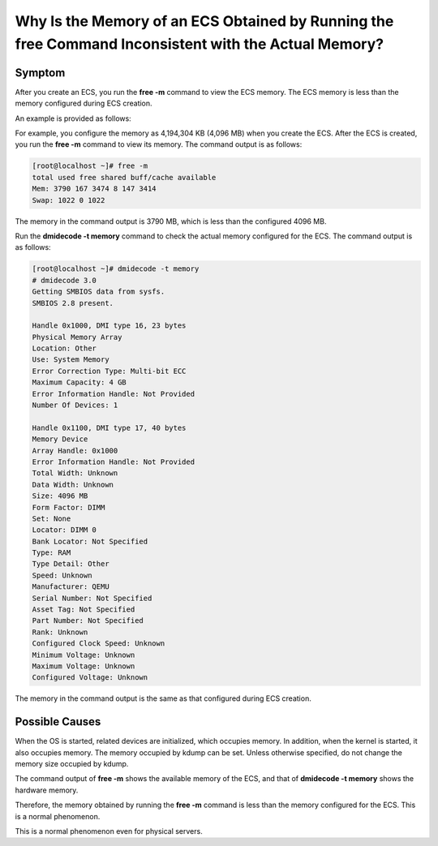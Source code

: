 Why Is the Memory of an ECS Obtained by Running the **free** Command Inconsistent with the Actual Memory?
=========================================================================================================

Symptom
-------

After you create an ECS, you run the **free -m** command to view the ECS memory. The ECS memory is less than the memory configured during ECS creation.

An example is provided as follows:

For example, you configure the memory as 4,194,304 KB (4,096 MB) when you create the ECS. After the ECS is created, you run the **free -m** command to view its memory. The command output is as follows:

.. code-block::

   [root@localhost ~]# free -m
   total used free shared buff/cache available
   Mem: 3790 167 3474 8 147 3414
   Swap: 1022 0 1022

The memory in the command output is 3790 MB, which is less than the configured 4096 MB.

Run the **dmidecode -t memory** command to check the actual memory configured for the ECS. The command output is as follows:

.. code-block::

   [root@localhost ~]# dmidecode -t memory
   # dmidecode 3.0
   Getting SMBIOS data from sysfs.
   SMBIOS 2.8 present.

   Handle 0x1000, DMI type 16, 23 bytes
   Physical Memory Array
   Location: Other
   Use: System Memory
   Error Correction Type: Multi-bit ECC
   Maximum Capacity: 4 GB
   Error Information Handle: Not Provided
   Number Of Devices: 1

   Handle 0x1100, DMI type 17, 40 bytes
   Memory Device
   Array Handle: 0x1000
   Error Information Handle: Not Provided
   Total Width: Unknown
   Data Width: Unknown
   Size: 4096 MB
   Form Factor: DIMM
   Set: None
   Locator: DIMM 0
   Bank Locator: Not Specified
   Type: RAM
   Type Detail: Other
   Speed: Unknown
   Manufacturer: QEMU
   Serial Number: Not Specified
   Asset Tag: Not Specified
   Part Number: Not Specified
   Rank: Unknown
   Configured Clock Speed: Unknown
   Minimum Voltage: Unknown
   Maximum Voltage: Unknown
   Configured Voltage: Unknown

The memory in the command output is the same as that configured during ECS creation.

Possible Causes
---------------

When the OS is started, related devices are initialized, which occupies memory. In addition, when the kernel is started, it also occupies memory. The memory occupied by kdump can be set. Unless otherwise specified, do not change the memory size occupied by kdump.

The command output of **free -m** shows the available memory of the ECS, and that of **dmidecode -t memory** shows the hardware memory.

Therefore, the memory obtained by running the **free -m** command is less than the memory configured for the ECS. This is a normal phenomenon.

|image1|

This is a normal phenomenon even for physical servers.



.. |image1| image:: /_static/images/note_3.0-en-us.png
